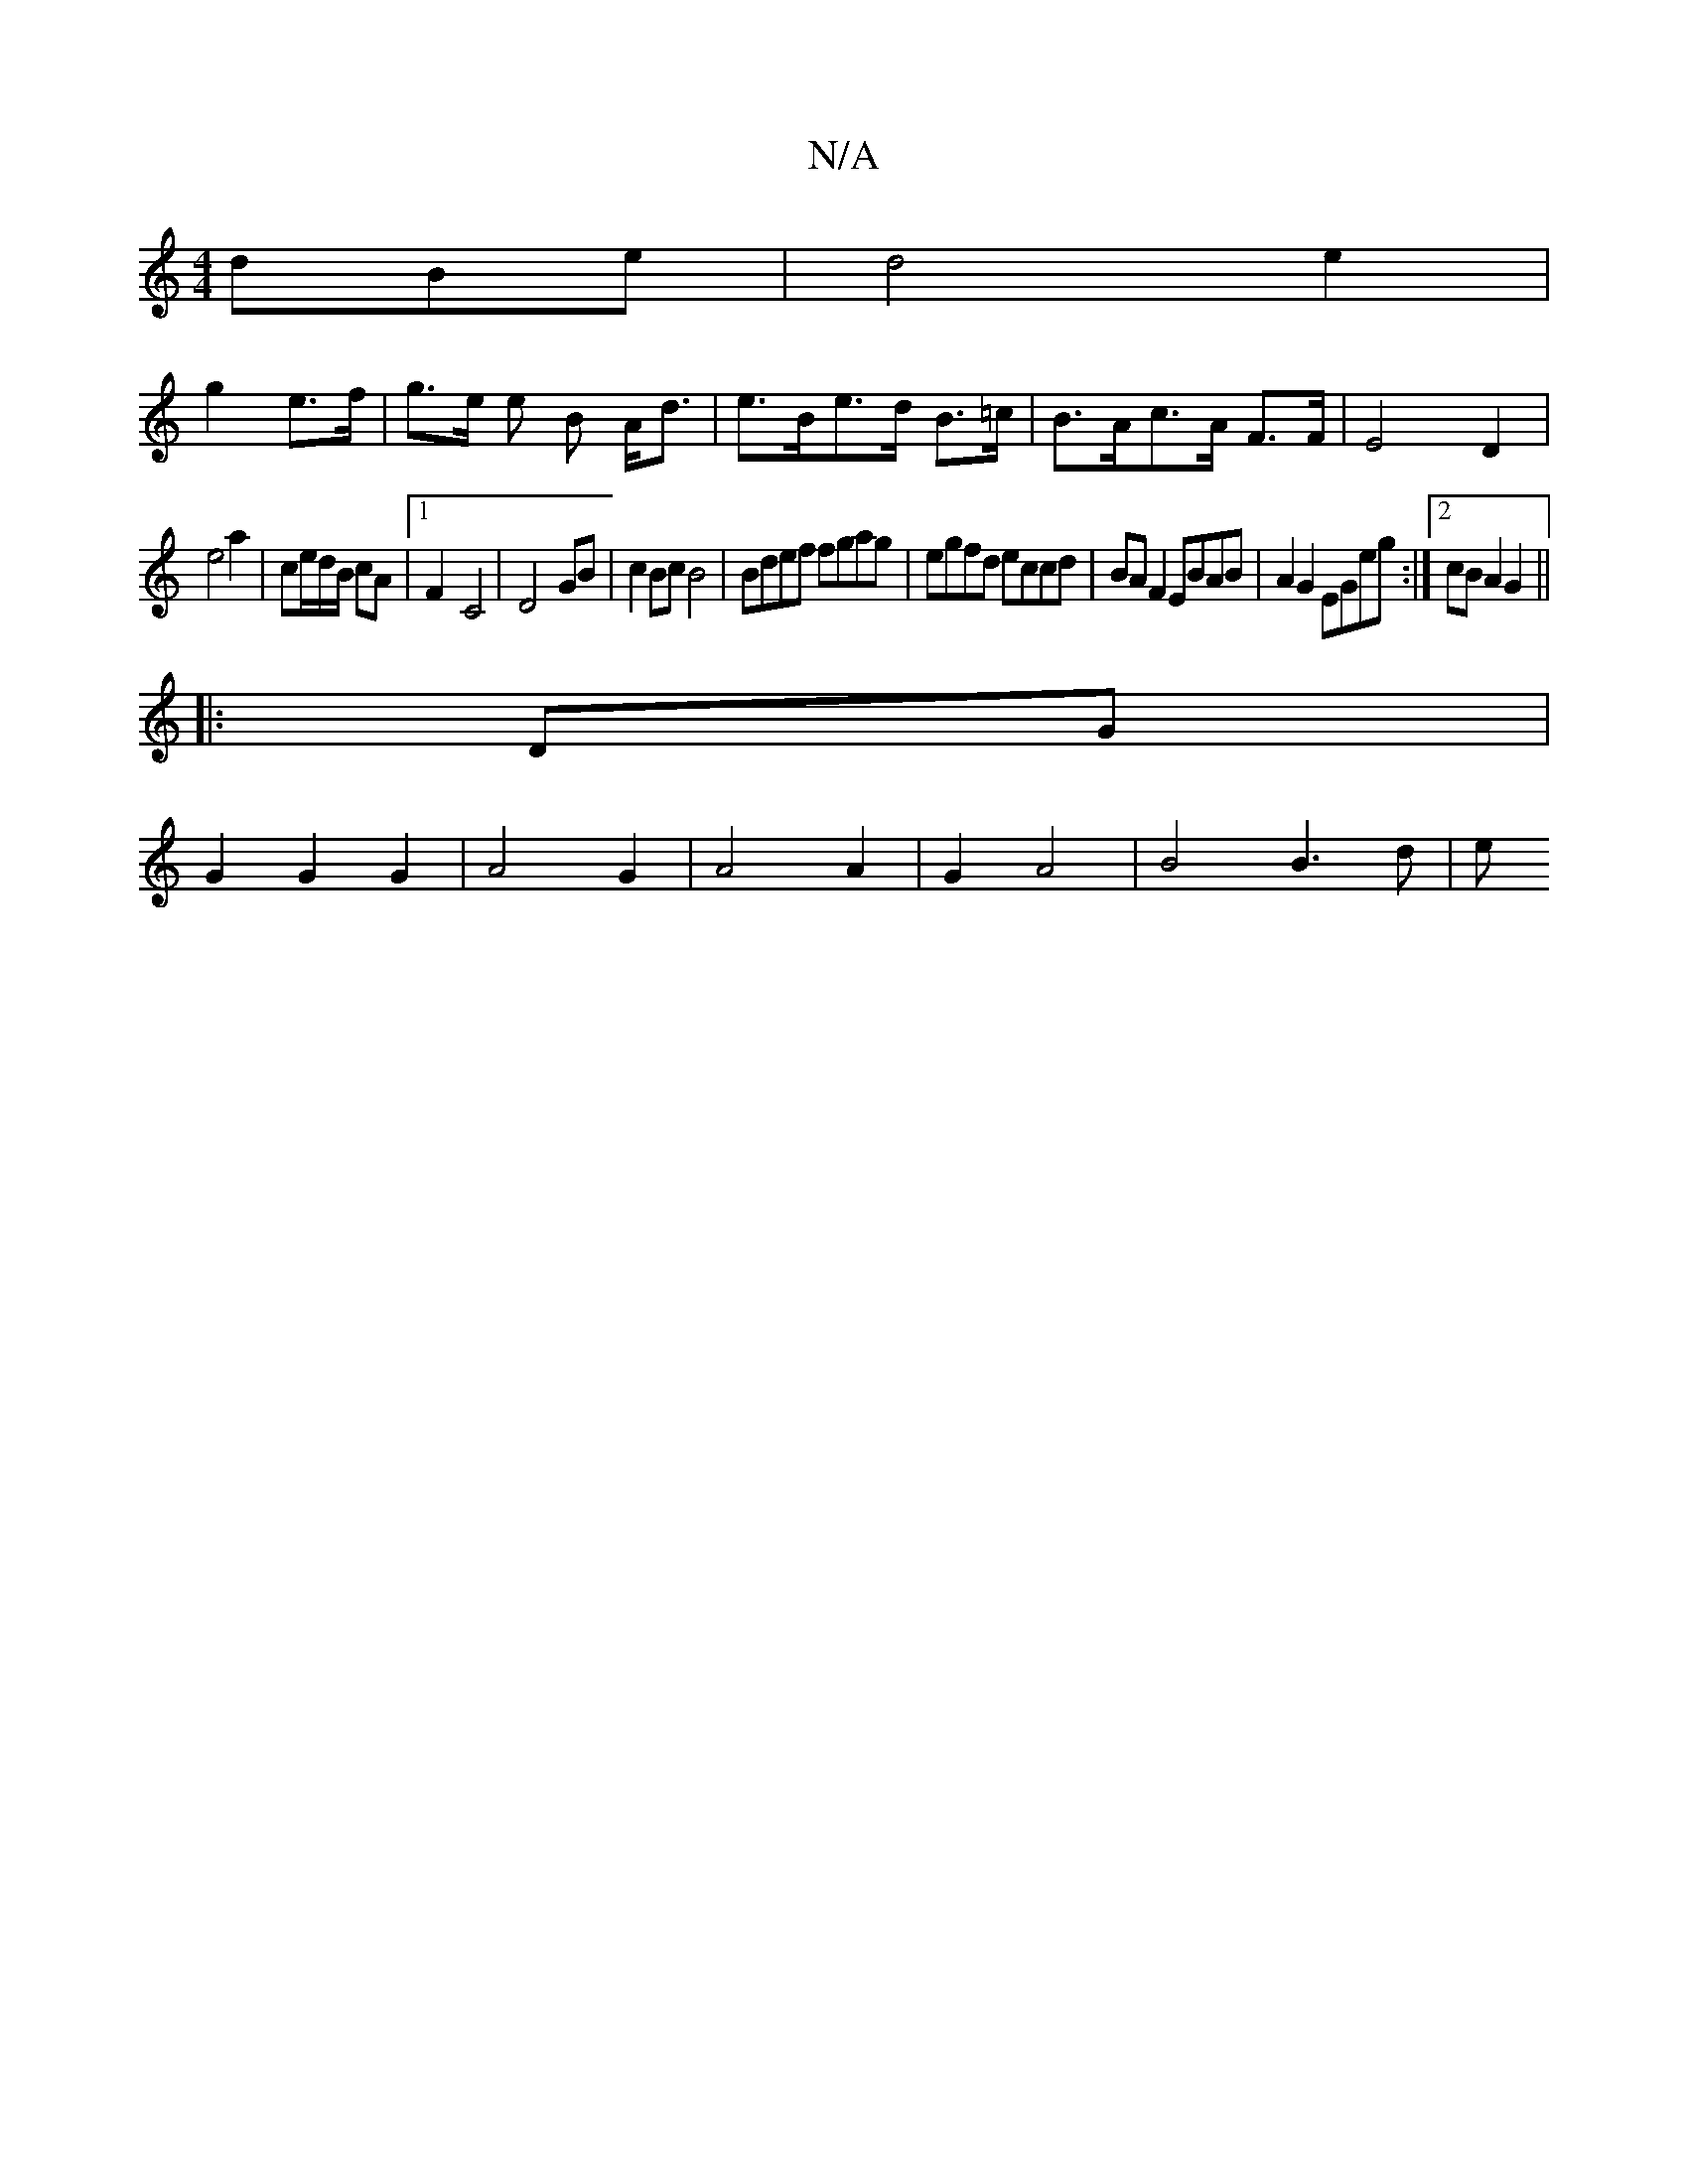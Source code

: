X:1
T:N/A
M:4/4
R:N/A
K:Cmajor
 dBe|d4 e2|
g2 e>f|g>e e B A<d |e>Be>d B>=c|B>Ac>A F>F|E4D2|
e4 a2|c’/e/d/B/ cA |[1 F2- C4|D4- GB| c2Bc B4|Bdef fgag|egfd eccd|BA F2 EBAB|A2 G2 EGeg:|2 cB A2 G2||
|:DG|
G2G2 G2|A4G2|A4 A2|G2A4|B4B3d|e